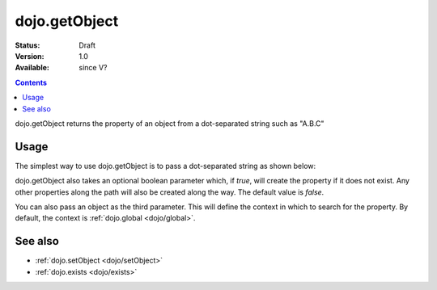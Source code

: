 .. _dojo/getObject:

dojo.getObject
===============

:Status: Draft
:Version: 1.0
:Available: since V?

.. contents::
   :depth: 2

dojo.getObject returns the property of an object from a dot-separated string such as "A.B.C"


=====
Usage
=====

The simplest way to use dojo.getObject is to pass a dot-separated string as shown below:

.. code-block :: javascript
 :linenos:

 <script type="text/javascript">
   // define an object
   var foo = {
     bar: "some value"
   };

   // get the "foo.bar" property
   dojo.getObject("foo.bar");  // returns "some value"
 </script>

dojo.getObject also takes an optional boolean parameter which, if `true`, will create the property if it does not exist. Any other properties along the path will also be created along the way. The default value is `false`.

.. code-block :: javascript
 :linenos:

 <script type="text/javascript">
   // define an object
   var foo = {
     bar: "some value"
   };

   // get the "foo.baz" property, create it if it doesn't exist
   dojo.getObject("foo.baz", true); // returns foo.baz - an empty object {}
   /*
     foo == {
       bar: "some value",
       baz: {}
     }
   */
 </script>

You can also pass an object as the third parameter. This will define the context in which to search for the property. By default, the context is :ref:`dojo.global <dojo/global>`.

.. code-block :: javascript
 :linenos:

 <script type="text/javascript">
   // define an object
   var foo = {
     bar: "some value"
   };

   // get the "bar" property of the foo object
   dojo.getObject("bar", false, foo); // returns "some value"
 </script>


========
See also
========

* :ref:`dojo.setObject <dojo/setObject>`
* :ref:`dojo.exists <dojo/exists>`
